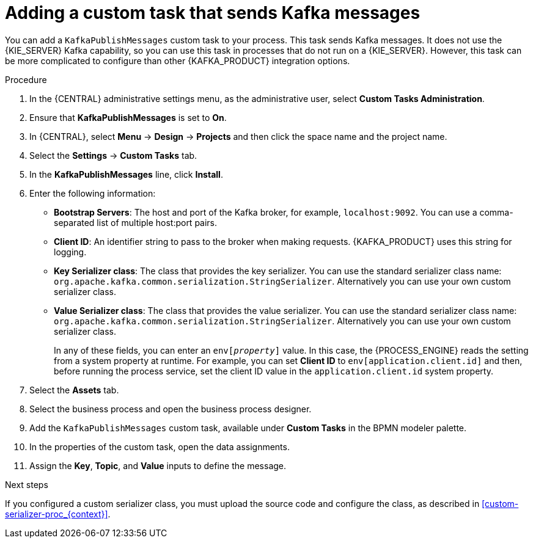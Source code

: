 [id='message-customtask-proc_{context}']
= Adding a custom task that sends Kafka messages 

You can add a `KafkaPublishMessages` custom task to your process. This task sends Kafka messages. It does not use the {KIE_SERVER} Kafka capability, so you can use this task in processes that do not run on a {KIE_SERVER}. However, this task can be more complicated to configure than other {KAFKA_PRODUCT} integration options.

.Procedure

. In the {CENTRAL} administrative settings menu, as the administrative user, select *Custom Tasks Administration*.
. Ensure that *KafkaPublishMessages* is set to *On*. 
. In {CENTRAL}, select *Menu* -> *Design* -> *Projects* and then click the space name and the project name.
. Select the *Settings* -> *Custom Tasks* tab.
. In the *KafkaPublishMessages* line, click *Install*.
. Enter the following information:
** *Bootstrap Servers*: The host and port of the Kafka broker, for example, `localhost:9092`. You can use a comma-separated list of multiple host:port pairs.
** *Client ID*: An identifier string to pass to the broker when making requests. {KAFKA_PRODUCT} uses this string for logging.
** *Key Serializer class*: The class that provides the key serializer. You can use the standard serializer class name: `org.apache.kafka.common.serialization.StringSerializer`. Alternatively you can use your own custom serializer class.
** *Value Serializer class*: The class that provides the value serializer. You can use the standard serializer class name: `org.apache.kafka.common.serialization.StringSerializer`. Alternatively you can use your own custom serializer class.
+
In any of these fields, you can enter an `env[_property_]` value. In this case, the {PROCESS_ENGINE} reads the setting from a system property at runtime. For example, you can set *Client ID* to `env[application.client.id]` and then, before running the process service, set the client ID value in the `application.client.id` system property. 
+
. Select the *Assets* tab.
. Select the business process and open the business process designer.
. Add the `KafkaPublishMessages` custom task, available under *Custom Tasks* in the BPMN modeler palette.
. In the properties of the custom task, open the data assignments.
. Assign the *Key*, *Topic*, and *Value* inputs to define the message.

.Next steps

If you configured a custom serializer class, you must upload the source code and configure the class, as described in xref:custom-serializer-proc_{context}[].
